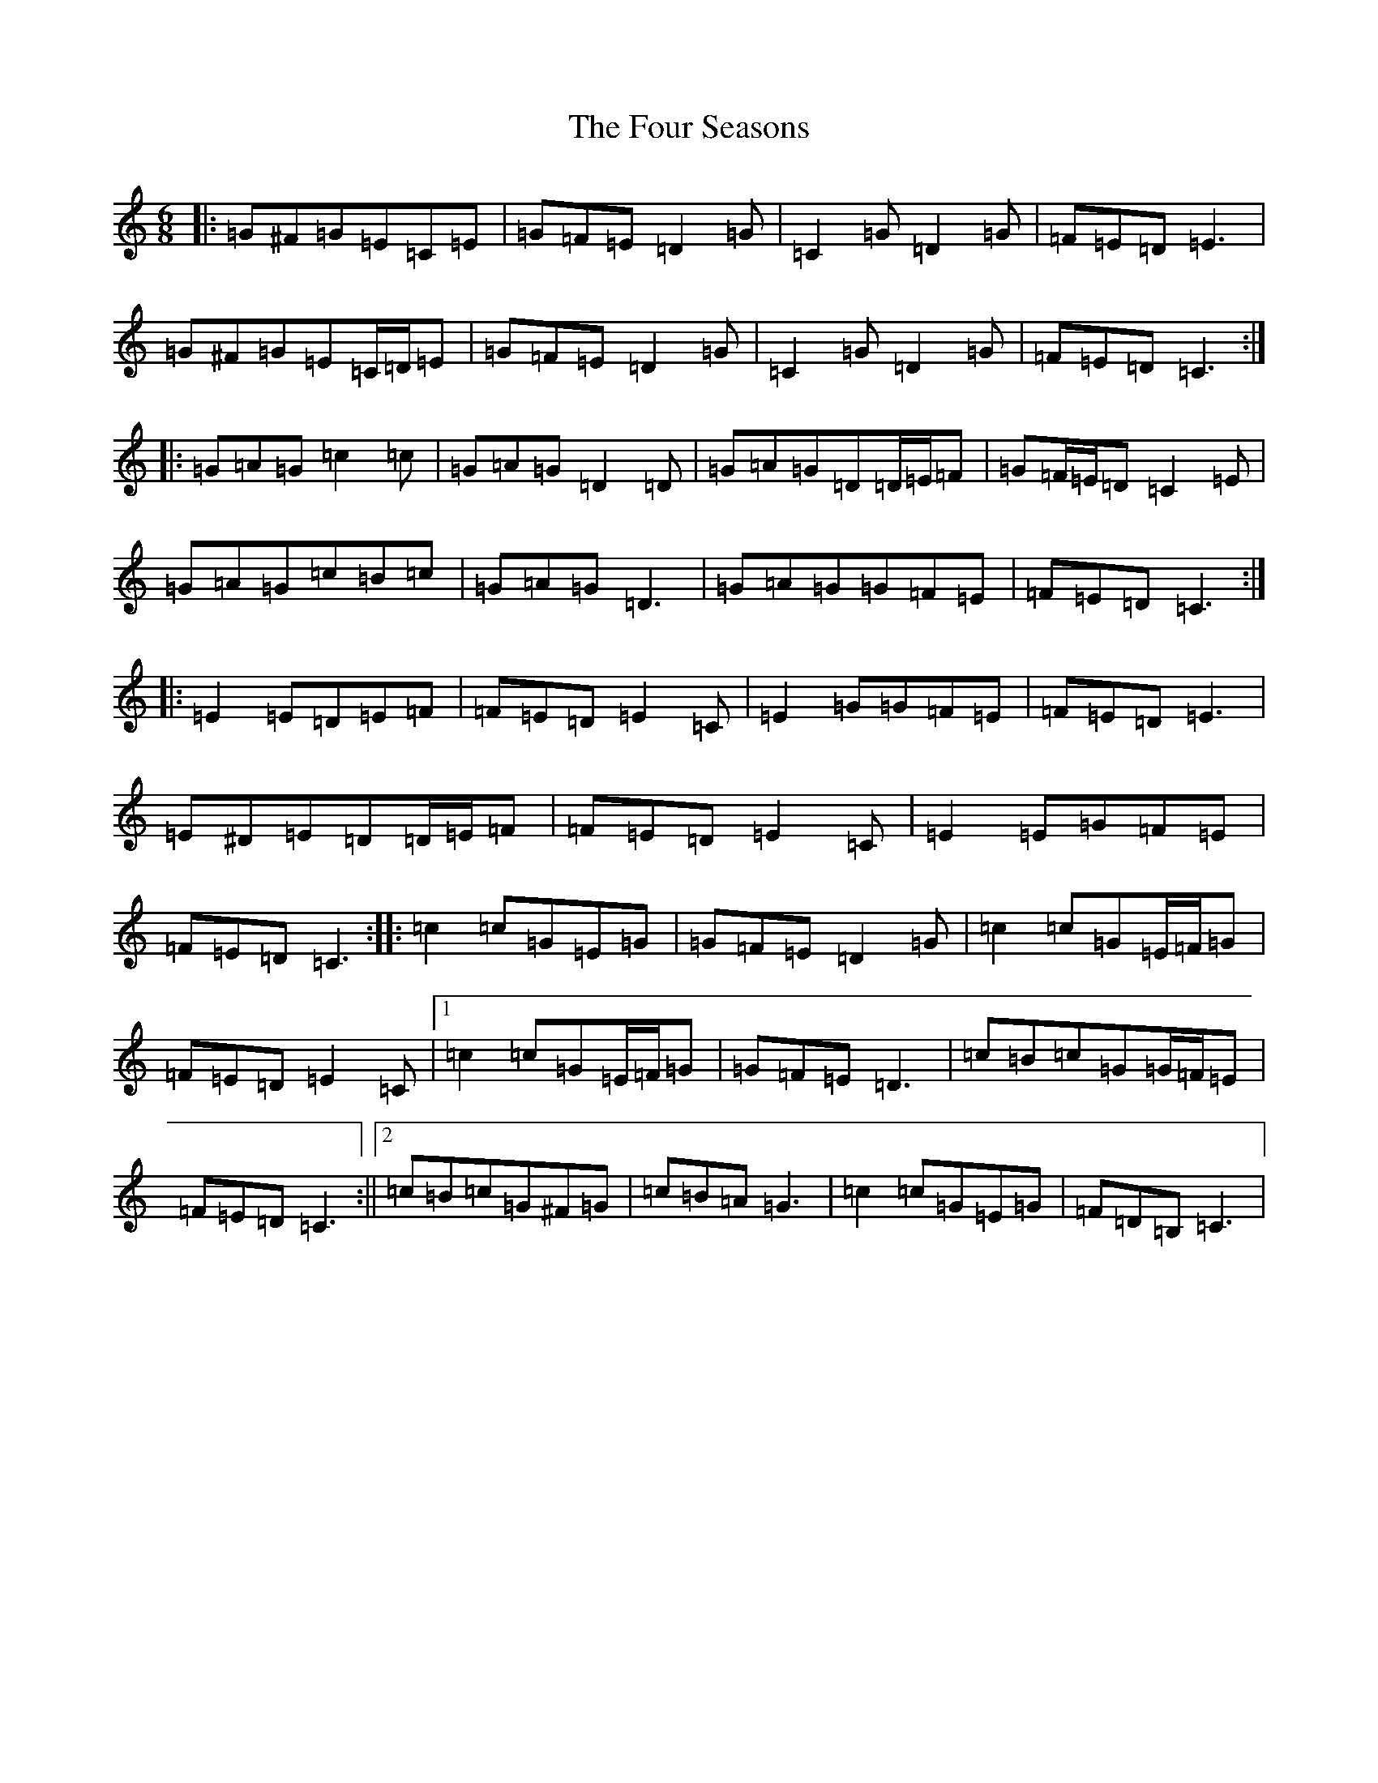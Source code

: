 X: 7190
T: Four Seasons, The
S: https://thesession.org/tunes/12642#setting21270
R: jig
M:6/8
L:1/8
K: C Major
|:=G^F=G=E=C=E|=G=F=E=D2=G|=C2=G=D2=G|=F=E=D=E3|=G^F=G=E=C/2=D/2=E|=G=F=E=D2=G|=C2=G=D2=G|=F=E=D=C3:||:=G=A=G=c2=c|=G=A=G=D2=D|=G=A=G=D=D/2=E/2=F|=G=F/2=E/2=D=C2=E|=G=A=G=c=B=c|=G=A=G=D3|=G=A=G=G=F=E|=F=E=D=C3:||:=E2=E=D=E=F|=F=E=D=E2=C|=E2=G=G=F=E|=F=E=D=E3|=E^D=E=D=D/2=E/2=F|=F=E=D=E2=C|=E2=E=G=F=E|=F=E=D=C3:||:=c2=c=G=E=G|=G=F=E=D2=G|=c2=c=G=E/2=F/2=G|=F=E=D=E2=C|1=c2=c=G=E/2=F/2=G|=G=F=E=D3|=c=B=c=G=G/2=F/2=E|=F=E=D=C3:||2=c=B=c=G^F=G|=c=B=A=G3|=c2=c=G=E=G|=F=D=B,=C3|